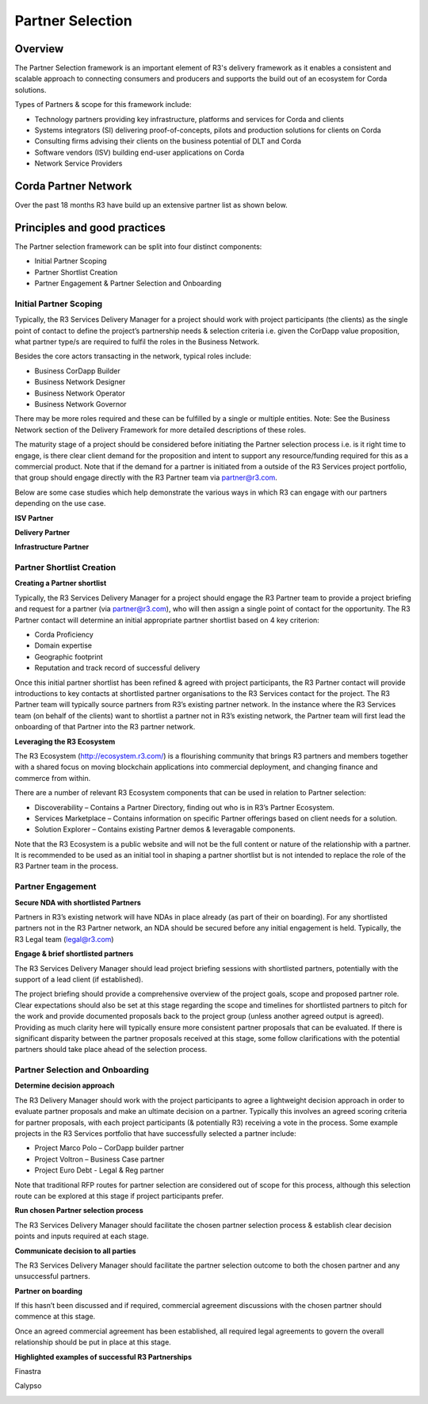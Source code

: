 Partner Selection
=================

Overview
--------
The Partner Selection framework is an important element of R3's delivery framework as it enables a consistent and scalable approach to connecting consumers and producers and supports the build out of an ecosystem for Corda solutions.

Types of Partners & scope for this framework include:

- Technology partners providing key infrastructure, platforms and services for Corda and clients
- Systems integrators (SI) delivering proof-of-concepts, pilots and production solutions for clients on Corda
- Consulting firms advising their clients on the business potential of DLT and Corda
- Software vendors (ISV) building end-user applications on Corda
- Network Service Providers

Corda Partner Network
---------------------

Over the past 18 months R3 have build up an extensive partner list as shown below. 

.. image:: C1.png
  :width: 900px
  :height: 500px
  :align: center

Principles and good practices
-----------------------------

The Partner selection framework can be split into four distinct components: 

- Initial Partner Scoping
- Partner Shortlist Creation 
- Partner Engagement & Partner Selection and Onboarding

Initial Partner Scoping
```````````````````````

Typically, the R3 Services Delivery Manager for a project should work with project participants (the clients) as the single point of contact to define the project’s partnership needs & selection criteria i.e. given the CorDapp value proposition, what partner type/s are required to fulfil the roles in the Business Network.

Besides the core actors transacting in the network, typical roles include:

- Business CorDapp Builder
- Business Network Designer 
- Business Network Operator  
- Business Network Governor 

There may be more roles required and these can be fulfilled by a single or multiple entities. Note: See the Business Network section of the Delivery Framework for more detailed descriptions of these roles.

The maturity stage of a project should be considered before initiating the Partner selection process i.e. is it right time to engage, is there clear client demand for the proposition and intent to support any resource/funding required for this as a commercial product.
Note that if the demand for a partner is initiated from a outside of the R3 Services project portfolio, that group should engage directly with the R3 Partner team via partner@r3.com.

Below are some case studies which help demonstrate the various ways in which R3 can engage with our partners depending on the use case.


**ISV Partner**

.. image:: C2.png
  :width: 900px
  :height: 500px
  :align: center

**Delivery Partner**

.. image:: C3.png
  :width: 900px
  :height: 500px
  :align: center

**Infrastructure Partner**

.. image:: C4.png
  :width: 900px
  :height: 500px
  :align: center

Partner Shortlist Creation
``````````````````````````

**Creating a Partner shortlist**

Typically, the R3 Services Delivery Manager for a project should engage the R3 Partner team to provide a project briefing and request for a partner (via partner@r3.com), who will then assign a single point of contact for the opportunity.
The R3 Partner contact will determine an initial appropriate partner shortlist based on 4 key criterion: 

- Corda Proficiency 
- Domain expertise 
- Geographic footprint 
- Reputation and track record of successful delivery

Once this initial partner shortlist has been refined & agreed with project participants, the R3 Partner contact will provide introductions to key contacts at shortlisted partner organisations to the R3 Services contact for the project.
The R3 Partner team will typically source partners from R3’s existing partner network. In the instance where the R3 Services team (on behalf of the clients) want to shortlist a partner not in R3’s existing network, the Partner team will first lead the onboarding of that Partner into the R3 partner network.

**Leveraging the R3 Ecosystem**

The R3 Ecosystem (http://ecosystem.r3.com/) is a flourishing community that brings R3 partners and members together with a shared focus on moving blockchain applications into commercial deployment, and changing finance and commerce from within.

There are a number of relevant R3 Ecosystem components that can be used in relation to Partner selection:

- Discoverability – Contains a Partner Directory, finding out who is in R3’s Partner Ecosystem.
- Services Marketplace – Contains information on specific Partner offerings based on client needs for a solution.
- Solution Explorer – Contains existing Partner demos & leveragable components.

Note that the R3 Ecosystem is a public website and will not be the full content or nature of the relationship with a partner. It is recommended to be used as an initial tool in shaping a partner shortlist but is not intended to replace the role of the R3 Partner team in the process.

Partner Engagement
``````````````````

**Secure NDA with shortlisted Partners**

Partners in R3’s existing network will have NDAs in place already (as part of their on boarding). For any shortlisted partners not in the R3 Partner network, an NDA should be secured before any initial engagement is held. Typically, the R3 Legal team (legal@r3.com)

**Engage & brief shortlisted partners**

The R3 Services Delivery Manager should lead project briefing sessions with shortlisted partners, potentially with the support of a lead client (if established).

The project briefing should provide a comprehensive overview of the project goals, scope and proposed partner role. Clear expectations should also be set at this stage regarding the scope and timelines for shortlisted partners to pitch for the work and provide documented proposals back to the project group (unless another agreed output is agreed). Providing as much clarity here will typically ensure more consistent partner proposals that can be evaluated.
If there is significant disparity between the partner proposals received at this stage, some follow clarifications with the potential partners should take place ahead of the selection process.

Partner Selection and Onboarding
````````````````````````````````

**Determine decision approach**

The R3 Delivery Manager should work with the project participants to agree a lightweight decision approach in order to evaluate partner proposals and make an ultimate decision on a partner. Typically this involves an agreed scoring criteria for partner proposals, with each project participants (& potentially R3) receiving a vote in the process.
Some example projects in the R3 Services portfolio that have successfully selected a partner include:

- Project Marco Polo – CorDapp builder partner
- Project Voltron – Business Case partner
- Project Euro Debt - Legal & Reg partner

Note that traditional RFP routes for partner selection are considered out of scope for this process, although this selection route can be explored at this stage if project participants prefer.

**Run chosen Partner selection process**

The R3 Services Delivery Manager should facilitate the chosen partner selection process & establish clear decision points and inputs required at each stage.

**Communicate decision to all parties**

The R3 Services Delivery Manager should facilitate the partner selection outcome to both the chosen partner and any unsuccessful partners.

**Partner on boarding**

If this hasn’t been discussed and if required, commercial agreement discussions with the chosen partner should commence at this stage.

Once an agreed commercial agreement has been established, all required legal agreements to govern the overall relationship should be put in place at this stage.

**Highlighted examples of successful R3 Partnerships**


Finastra

.. image:: C5.png
  :width: 900px
  :height: 500px
  :align: center

Calypso

.. image:: C6.png
  :width: 900px
  :height: 500px
  :align: center


